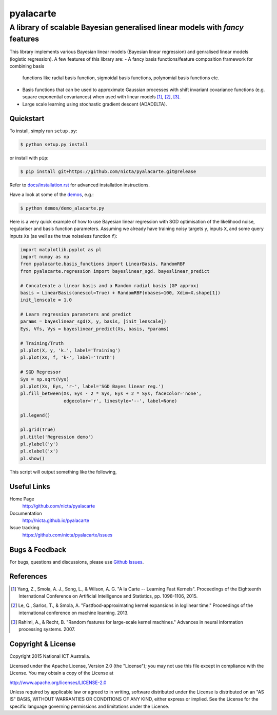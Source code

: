 ==========
pyalacarte 
==========

------------------------------------------------------------------------------
A library of scalable Bayesian generalised linear models with *fancy* features
------------------------------------------------------------------------------

This library implements various Bayesian linear models (Bayesian linear
regression) and genralised linear models (logistic regression). A few features
of this library are:
- A fancy basis functions/feature composition framework for combining basis
  functions like radial basis function, sigmoidal basis functions, polynomial
  basis functions etc.
- Basis functions that can be used to approximate Gaussian processes with shift
  invariant covariance functions (e.g. square exponential covariances) when
  used with linear models [1]_, [2]_, [3]_.
- Large scale learning using stochastic gradient descent (ADADELTA).


Quickstart
----------

To install, simply run ``setup.py``:

.. code:: console

   $ python setup.py install

or install with ``pip``:

.. code:: console

   $ pip install git+https://github.com/nicta/pyalacarte.git@release

Refer to `docs/installation.rst <docs/installation.rst>`_ for advanced 
installation instructions.

Have a look at some of the `demos <demos/>`_, e.g.: 

.. code:: console

   $ python demos/demo_alacarte.py


Here is a very quick example of how to use Bayesian linear regression with SGD
optimisation of the likelihood noise, regulariser and basis function
parameters. Assuming we already have training noisy targets ``y``, inputs 
``X``, and some query inputs ``Xs`` (as well as the true noiseless function
``f``):

.. code:: python

    import matplotlib.pyplot as pl
    import numpy as np
    from pyalacarte.basis_functions import LinearBasis, RandomRBF
    from pyalacarte.regression import bayeslinear_sgd. bayeslinear_predict
    
    # Concatenate a linear basis and a Random radial basis (GP approx)
    basis = LinearBasis(onescol=True) + RandomRBF(nbases=100, Xdim=X.shape[1])
    init_lenscale = 1.0

    # Learn regression parameters and predict
    params = bayeslinear_sgd(X, y, basis, [init_lenscale])
    Eys, Vfs, Vys = bayeslinear_predict(Xs, basis, *params) 

    # Training/Truth
    pl.plot(X, y, 'k.', label='Training')
    pl.plot(Xs, f, 'k-', label='Truth')

    # SGD Regressor
    Sys = np.sqrt(Vys)
    pl.plot(Xs, Eys, 'r-', label='SGD Bayes linear reg.')
    pl.fill_between(Xs, Eys - 2 * Sys, Eys + 2 * Sys, facecolor='none',
                    edgecolor='r', linestyle='--', label=None)

    pl.legend()

    pl.grid(True)
    pl.title('Regression demo')
    pl.ylabel('y')
    pl.xlabel('x')
    pl.show()

This script will output something like the following,

.. image:: blr_sgd_demo.png


Useful Links
------------

Home Page
    http://github.com/nicta/pyalacarte

Documentation
    http://nicta.github.io/pyalacarte

Issue tracking
    https://github.com/nicta/pyalacarte/issues

Bugs & Feedback
---------------

For bugs, questions and discussions, please use `Github Issues <https://github.com/NICTA/pyalacarte/issues>`_.


References
----------

.. [1] Yang, Z., Smola, A. J., Song, L., & Wilson, A. G. "A la Carte --
   Learning Fast Kernels". Proceedings of the Eighteenth International
   Conference on Artificial Intelligence and Statistics, pp. 1098-1106,
   2015.

.. [2] Le, Q., Sarlos, T., & Smola, A. "Fastfood-approximating kernel
   expansions in loglinear time." Proceedings of the international conference
   on machine learning. 2013.

.. [3] Rahimi, A., & Recht, B. "Random features for large-scale kernel
   machines." Advances in neural information processing systems. 2007. 

Copyright & License
-------------------

Copyright 2015 National ICT Australia.

Licensed under the Apache License, Version 2.0 (the "License");
you may not use this file except in compliance with the License.
You may obtain a copy of the License at

http://www.apache.org/licenses/LICENSE-2.0

Unless required by applicable law or agreed to in writing, software
distributed under the License is distributed on an "AS IS" BASIS,
WITHOUT WARRANTIES OR CONDITIONS OF ANY KIND, either express or implied.
See the License for the specific language governing permissions and
limitations under the License.
